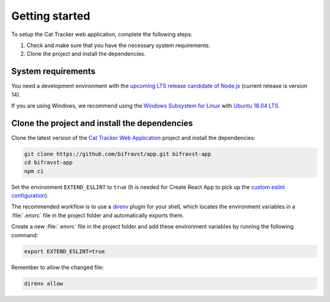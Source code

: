 .. _cat-tracker-webapp-get-started:

Getting started
###############

To setup the Cat Tracker web application, complete the following steps:

1. Check and make sure that you have the necessary system requirements.
#. Clone the project and install the dependencies.

System requirements
*******************

You need a development environment with the `upcoming LTS release candidate of Node.js <https://nodejs.org/en/about/releases/>`_ (current release is version 14).

If you are using Windows, we recommend using the `Windows Subsystem for Linux <https://docs.microsoft.com/en-us/windows/wsl/install-win10>`_ with `Ubuntu 18.04 LTS <https://www.microsoft.com/nb-no/p/ubuntu-1804-lts/9n9tngvndl3q?rtc=1>`_.

Clone the project and install the dependencies
**********************************************

Clone the latest version of the `Cat Tracker Web Application <https://github.com/bifravst/app>`_ project and install the dependencies:

.. code-block:: bash

    git clone https://github.com/bifravst/app.git bifravst-app
    cd bifravst-app
    npm ci

Set the environment ``EXTEND_ESLINT`` to ``true`` (It is needed for Create React App to pick up the `custom eslint configuration <https://create-react-app.dev/docs/setting-up-your-editor/#experimental-extending-the-eslint-config>`_).

The recommended workflow is to use a `direnv <https://direnv.net/>`_ plugin for your shell, which locates the environment variables in a :file:`.envrc` file in the project folder and automatically exports them.

Create a new :file:`.envrc` file in the project folder and add these environment variables by running the following command:


.. code-block:: bash

    export EXTEND_ESLINT=true

Remember to allow the changed file:

.. code-block:: bash

    direnv allow
